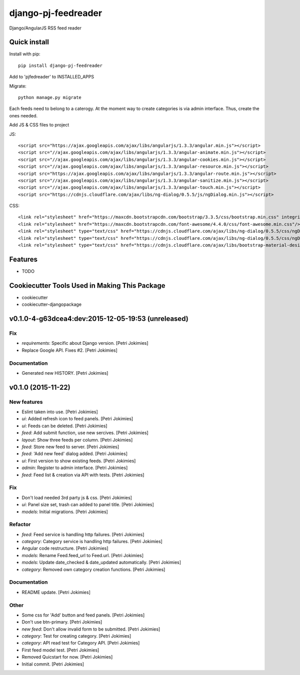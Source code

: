 =============================
django-pj-feedreader
=============================

.. image:: https://badge.fury.io/py/django-pj-feedreader.png
    :target: https://badge.fury.io/py/django-pj-feedreader

.. image:: https://travis-ci.org/jokimies/django-pj-feedreader.png?branch=master
    :target: https://travis-ci.org/jokimies/django-pj-feedreader

.. image:: https://codecov.io/github/jokimies/django-pj-feedreader/coverage.svg?branch=master
    :target: https://codecov.io/github/jokimies/django-pj-feedreader?branch=master


Django/AngularJS RSS feed reader

Quick install
-------------

Install with pip::

  pip install django-pj-feedreader

Add to 'pjfedreader' to INSTALLED_APPS

Migrate::

  python manage.py migrate

Each feeds need to belong to a caterogy. At the moment way to create
categories is via admin interface. Thus, create the ones needed.

Add JS & CSS files to project

JS::

   <script src="https://ajax.googleapis.com/ajax/libs/angularjs/1.3.3/angular.min.js"></script>
   <script src="//ajax.googleapis.com/ajax/libs/angularjs/1.3.3/angular-animate.min.js"></script>
   <script src="//ajax.googleapis.com/ajax/libs/angularjs/1.3.3/angular-cookies.min.js"></script>
   <script src="//ajax.googleapis.com/ajax/libs/angularjs/1.3.3/angular-resource.min.js"></script>
   <script src="https://ajax.googleapis.com/ajax/libs/angularjs/1.3.3/angular-route.min.js"></script>
   <script src="//ajax.googleapis.com/ajax/libs/angularjs/1.3.3/angular-sanitize.min.js"></script>
   <script src="//ajax.googleapis.com/ajax/libs/angularjs/1.3.3/angular-touch.min.js"></script>
   <script src="https://cdnjs.cloudflare.com/ajax/libs/ng-dialog/0.5.5/js/ngDialog.min.js"></script>

CSS::

  <link rel="stylesheet" href="https://maxcdn.bootstrapcdn.com/bootstrap/3.3.5/css/bootstrap.min.css" integrity="sha512-dTfge/zgoMYpP7QbHy4gWMEGsbsdZeCXz7irItjcC3sPUFtf0kuFbDz/ixG7ArTxmDjLXDmezHubeNikyKGVyQ==" crossorigin="anonymous">
  <link rel="stylesheet" href="https://maxcdn.bootstrapcdn.com/font-awesome/4.4.0/css/font-awesome.min.css"/>
  <link rel="stylesheet" type="text/css" href="https://cdnjs.cloudflare.com/ajax/libs/ng-dialog/0.5.5/css/ngDialog.min.css"/>
  <link rel="stylesheet" type="text/css" href="https://cdnjs.cloudflare.com/ajax/libs/ng-dialog/0.5.5/css/ngDialog-theme-default.min.css"/>
  <link rel="stylesheet" type="text/css" href="https://cdnjs.cloudflare.com/ajax/libs/bootstrap-material-design/0.4.1/css/material.min.css"/>


Features
--------

* TODO

Cookiecutter Tools Used in Making This Package
----------------------------------------------

*  cookiecutter
*  cookiecutter-djangopackage




v0.1.0-4-g63dcea4:dev:2015-12-05-19:53 (unreleased)
------------------------

Fix
~~~

- *requirements*: Specific about Django version. [Petri Jokimies]







- Replace Google API. Fixes #2. [Petri Jokimies]

Documentation
~~~~~~~~~~~~~

- Generated new HISTORY. [Petri Jokimies]

v0.1.0 (2015-11-22)
-------------------

New features
~~~~~~~~~~~~

- Eslint taken into use. [Petri Jokimies]

- *ui*: Added refresh icon to feed panels. [Petri Jokimies]




- *ui*: Feeds can be deleted. [Petri Jokimies]

- *feed*: Add submit function, use new sercives. [Petri Jokimies]




- *layout*: Show three feeds per column. [Petri Jokimies]




- *feed*: Store new feed to server. [Petri Jokimies]

- *feed*: 'Add new feed' dialog added. [Petri Jokimies]






- *ui*: First version to show existing feeds. [Petri Jokimies]




- *admin*: Register to admin interface. [Petri Jokimies]

- *feed*: Feed list & creation via API with tests. [Petri Jokimies]

Fix
~~~

- Don't load needed 3rd party js & css. [Petri Jokimies]




- *ui*: Panel size set, trash can added to panel title. [Petri Jokimies]




- *models*: Initial migrations. [Petri Jokimies]

Refactor
~~~~~~~~

- *feed*: Feed service is handling http failures. [Petri Jokimies]




- *category*: Category service is handling http failures. [Petri
  Jokimies]




- Angular code restructure. [Petri Jokimies]




- *models*: Rename Feed.feed_url to Feed.url. [Petri Jokimies]

- *models*: Update date_checked & date_updated automatically. [Petri
  Jokimies]

- *category*: Removed own category creation functions. [Petri Jokimies]

Documentation
~~~~~~~~~~~~~

- README update. [Petri Jokimies]

Other
~~~~~

- Some css for 'Add' button  and feed panels. [Petri Jokimies]

- Don't use btn-primary. [Petri Jokimies]






- *new feed*: Don't allow invalid form to be submitted. [Petri Jokimies]

- *category*: Test for creating category. [Petri Jokimies]




- *category*: API read test for Category API. [Petri Jokimies]

- First feed model test. [Petri Jokimies]

- Removed Quicstart for now. [Petri Jokimies]

- Initial commit. [Petri Jokimies]


